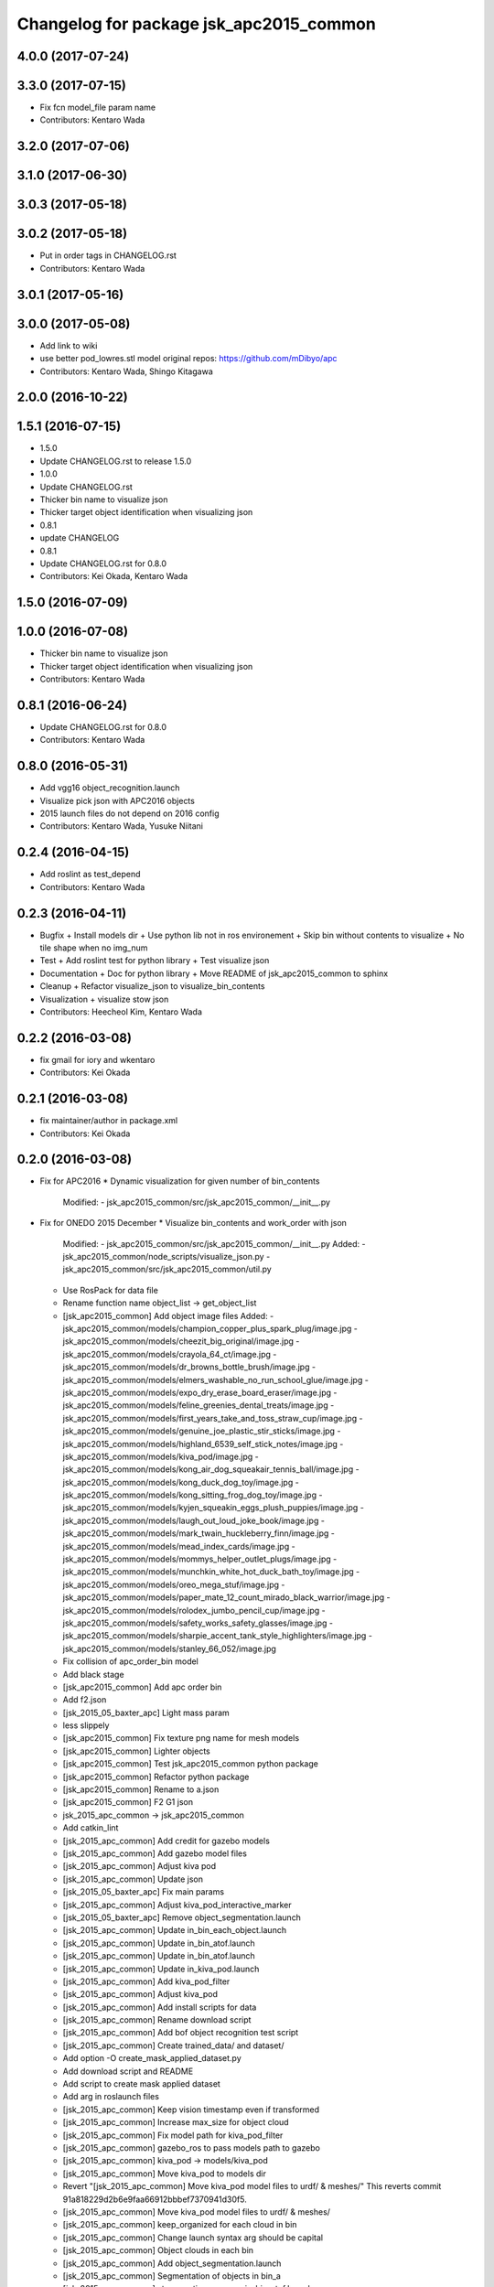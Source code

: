 ^^^^^^^^^^^^^^^^^^^^^^^^^^^^^^^^^^^^^^^^
Changelog for package jsk_apc2015_common
^^^^^^^^^^^^^^^^^^^^^^^^^^^^^^^^^^^^^^^^

4.0.0 (2017-07-24)
------------------

3.3.0 (2017-07-15)
------------------
* Fix fcn model_file param name
* Contributors: Kentaro Wada

3.2.0 (2017-07-06)
------------------

3.1.0 (2017-06-30)
------------------

3.0.3 (2017-05-18)
------------------

3.0.2 (2017-05-18)
------------------
* Put in order tags in CHANGELOG.rst
* Contributors: Kentaro Wada

3.0.1 (2017-05-16)
------------------

3.0.0 (2017-05-08)
------------------
* Add link to wiki
* use better pod_lowres.stl model
  original repos: https://github.com/mDibyo/apc
* Contributors: Kentaro Wada, Shingo Kitagawa

2.0.0 (2016-10-22)
------------------

1.5.1 (2016-07-15)
------------------
* 1.5.0
* Update CHANGELOG.rst to release 1.5.0
* 1.0.0
* Update CHANGELOG.rst
* Thicker bin name to visualize json
* Thicker target object identification when visualizing json
* 0.8.1
* update CHANGELOG
* 0.8.1
* Update CHANGELOG.rst for 0.8.0
* Contributors: Kei Okada, Kentaro Wada

1.5.0 (2016-07-09)
------------------

1.0.0 (2016-07-08)
------------------
* Thicker bin name to visualize json
* Thicker target object identification when visualizing json
* Contributors: Kentaro Wada

0.8.1 (2016-06-24)
------------------
* Update CHANGELOG.rst for 0.8.0
* Contributors: Kentaro Wada

0.8.0 (2016-05-31)
------------------
* Add vgg16 object_recognition.launch
* Visualize pick json with APC2016 objects
* 2015 launch files do not depend on 2016 config
* Contributors: Kentaro Wada, Yusuke Niitani

0.2.4 (2016-04-15)
------------------
* Add roslint as test_depend
* Contributors: Kentaro Wada

0.2.3 (2016-04-11)
------------------
* Bugfix
  + Install models dir
  + Use python lib not in ros environement
  + Skip bin without contents to visualize
  + No tile shape when no img_num
* Test
  + Add roslint test for python library
  + Test visualize json
* Documentation
  + Doc for python library
  + Move README of jsk_apc2015_common to sphinx
* Cleanup
  + Refactor visualize_json to visualize_bin_contents
* Visualization
  + visualize stow json
* Contributors: Heecheol Kim, Kentaro Wada

0.2.2 (2016-03-08)
------------------
* fix gmail for iory and wkentaro
* Contributors: Kei Okada

0.2.1 (2016-03-08)
------------------
* fix maintainer/author in package.xml
* Contributors: Kei Okada

0.2.0 (2016-03-08)
------------------
* Fix for APC2016
  * Dynamic visualization for given number of bin_contents
    Modified:
    - jsk_apc2015_common/src/jsk_apc2015_common/__init_\_.py
* Fix for ONEDO 2015 December
  * Visualize bin_contents and work_order with json
    Modified:
    - jsk_apc2015_common/src/jsk_apc2015_common/__init_\_.py
    Added:
    - jsk_apc2015_common/node_scripts/visualize_json.py
    - jsk_apc2015_common/src/jsk_apc2015_common/util.py
  * Use RosPack for data file
  * Rename function name object_list -> get_object_list
  * [jsk_apc2015_common] Add object image files
    Added:
    - jsk_apc2015_common/models/champion_copper_plus_spark_plug/image.jpg
    - jsk_apc2015_common/models/cheezit_big_original/image.jpg
    - jsk_apc2015_common/models/crayola_64_ct/image.jpg
    - jsk_apc2015_common/models/dr_browns_bottle_brush/image.jpg
    - jsk_apc2015_common/models/elmers_washable_no_run_school_glue/image.jpg
    - jsk_apc2015_common/models/expo_dry_erase_board_eraser/image.jpg
    - jsk_apc2015_common/models/feline_greenies_dental_treats/image.jpg
    - jsk_apc2015_common/models/first_years_take_and_toss_straw_cup/image.jpg
    - jsk_apc2015_common/models/genuine_joe_plastic_stir_sticks/image.jpg
    - jsk_apc2015_common/models/highland_6539_self_stick_notes/image.jpg
    - jsk_apc2015_common/models/kiva_pod/image.jpg
    - jsk_apc2015_common/models/kong_air_dog_squeakair_tennis_ball/image.jpg
    - jsk_apc2015_common/models/kong_duck_dog_toy/image.jpg
    - jsk_apc2015_common/models/kong_sitting_frog_dog_toy/image.jpg
    - jsk_apc2015_common/models/kyjen_squeakin_eggs_plush_puppies/image.jpg
    - jsk_apc2015_common/models/laugh_out_loud_joke_book/image.jpg
    - jsk_apc2015_common/models/mark_twain_huckleberry_finn/image.jpg
    - jsk_apc2015_common/models/mead_index_cards/image.jpg
    - jsk_apc2015_common/models/mommys_helper_outlet_plugs/image.jpg
    - jsk_apc2015_common/models/munchkin_white_hot_duck_bath_toy/image.jpg
    - jsk_apc2015_common/models/oreo_mega_stuf/image.jpg
    - jsk_apc2015_common/models/paper_mate_12_count_mirado_black_warrior/image.jpg
    - jsk_apc2015_common/models/rolodex_jumbo_pencil_cup/image.jpg
    - jsk_apc2015_common/models/safety_works_safety_glasses/image.jpg
    - jsk_apc2015_common/models/sharpie_accent_tank_style_highlighters/image.jpg
    - jsk_apc2015_common/models/stanley_66_052/image.jpg
  * Fix collision of apc_order_bin model
  * Add black stage
  * [jsk_apc2015_common] Add apc order bin
  * Add f2.json
  * [jsk_2015_05_baxter_apc] Light mass param
  * less slippely
  * [jsk_apc2015_common] Fix texture png name for mesh models
  * [jsk_apc2015_common] Lighter objects
  * [jsk_apc2015_common] Test jsk_apc2015_common python package
  * [jsk_apc2015_common] Refactor python package
  * [jsk_apc2015_common] Rename to a.json
  * [jsk_apc2015_common] F2 G1 json
  * jsk_2015_apc_common -> jsk_apc2015_common
  * Add catkin_lint
  * [jsk_2015_apc_common] Add credit for gazebo models
  * [jsk_2015_apc_common] Add gazebo model files
  * [jsk_2015_apc_common] Adjust kiva pod
  * [jsk_2015_apc_common] Update json
  * [jsk_2015_05_baxter_apc] Fix main params
  * [jsk_2015_apc_common] Adjust kiva_pod_interactive_marker
  * [jsk_2015_05_baxter_apc] Remove object_segmentation.launch
  * [jsk_2015_apc_common] Update in_bin_each_object.launch
  * [jsk_2015_apc_common] Update in_bin_atof.launch
  * [jsk_2015_apc_common] Update in_bin_atof.launch
  * [jsk_2015_apc_common] Update in_kiva_pod.launch
  * [jsk_2015_apc_common] Add kiva_pod_filter
  * [jsk_2015_apc_common] Adjust kiva_pod
  * [jsk_2015_apc_common] Add install scripts for data
  * [jsk_2015_apc_common] Rename download script
  * [jsk_2015_apc_common] Add bof object recognition test script
  * [jsk_2015_apc_common] Create trained_data/ and dataset/
  * Add option -O create_mask_applied_dataset.py
  * Add download script and README
  * Add script to create mask applied dataset
  * Add arg in roslaunch files
  * [jsk_2015_apc_common] Keep vision timestamp even if transformed
  * [jsk_2015_apc_common] Increase max_size for object cloud
  * [jsk_2015_apc_common] Fix model path for kiva_pod_filter
  * [jsk_2015_apc_common] gazebo_ros to pass models path to gazebo
  * [jsk_2015_apc_common] kiva_pod -> models/kiva_pod
  * [jsk_2015_apc_common] Move kiva_pod to models dir
  * Revert "[jsk_2015_apc_common] Move kiva_pod model files to urdf/ & meshes/"
    This reverts commit 91a818229d2b6e9faa66912bbbef7370941d30f5.
  * [jsk_2015_apc_common] Move kiva_pod model files to urdf/ & meshes/
  * [jsk_2015_apc_common] keep_organized for each cloud in bin
  * [jsk_2015_apc_common] Change launch syntax arg should be capital
  * [jsk_2015_apc_common] Object clouds in each bin
  * [jsk_2015_apc_common] Add object_segmentation.launch
  * [jsk_2015_apc_common] Segmentation of objects in bin_a
  * [jsk_2015_apc_common] stop creating manager in_bin_atof.launch
  * [jsk_2015_apc_common] Create root topics
  * [jsk_2015_apc_common] Extract pc in each a-f bin
  * [jsk_2015_apc_common] Some ns change of in_kiva_pod.launch
  * [jsk_2015_apc_common] Remap to output
  * [jsk_2015_apc_common] Clip clouds in kiva pod
  * [jsk_2015_apc_common] Add jsk_demo_common as run_depend
  * [jsk_2015_apc_common] Filter kiva pod pointcloud
  * [jsk_2015_apc_common] Add kiva_pod urdf model
  * [jsk_2015_apc_common] Add kiva_pod model
  * [jsk_2015_apc_common] Add python package
  * Move mesh files jsk_2015_05_baxter_apc -> jsk_2015_apc_common
  * Add jsk_2015_apc_common for common programs
* Contributors: Kentaro Wada

